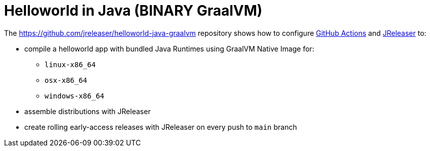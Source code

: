= Helloworld in Java (BINARY GraalVM)

The https://github.com/jreleaser/helloworld-java-graalvm[] repository shows how to configure link:https://github.com/features/actions[GitHub Actions] and link:https://jreleaser.org/[JReleaser] to:

 * compile a helloworld app with bundled Java Runtimes using GraalVM Native Image for:
  ** `linux-x86_64`
  ** `osx-x86_64`
  ** `windows-x86_64`
 * assemble distributions with JReleaser
 * create rolling early-access releases with JReleaser on every push to `main` branch
